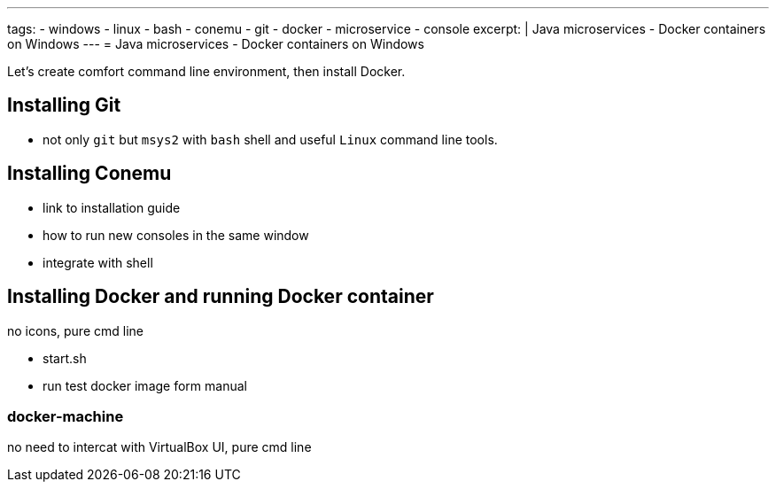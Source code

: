 ---
tags:
- windows
- linux
- bash
- conemu
- git
- docker
- microservice
- console
excerpt: |
  Java microservices - Docker containers on Windows
---
= Java microservices - Docker containers on Windows

Let's create comfort command line environment, then install Docker.

== Installing Git

* not only `git` but `msys2` with `bash` shell and useful `Linux` command line tools.
 
== Installing Conemu

* link to installation guide
* how to run new consoles in the same window
* integrate with shell

== Installing Docker and running Docker container

no icons, pure cmd line

* start.sh
* run test docker image form manual

=== docker-machine

no need to intercat with VirtualBox UI, pure cmd line 
